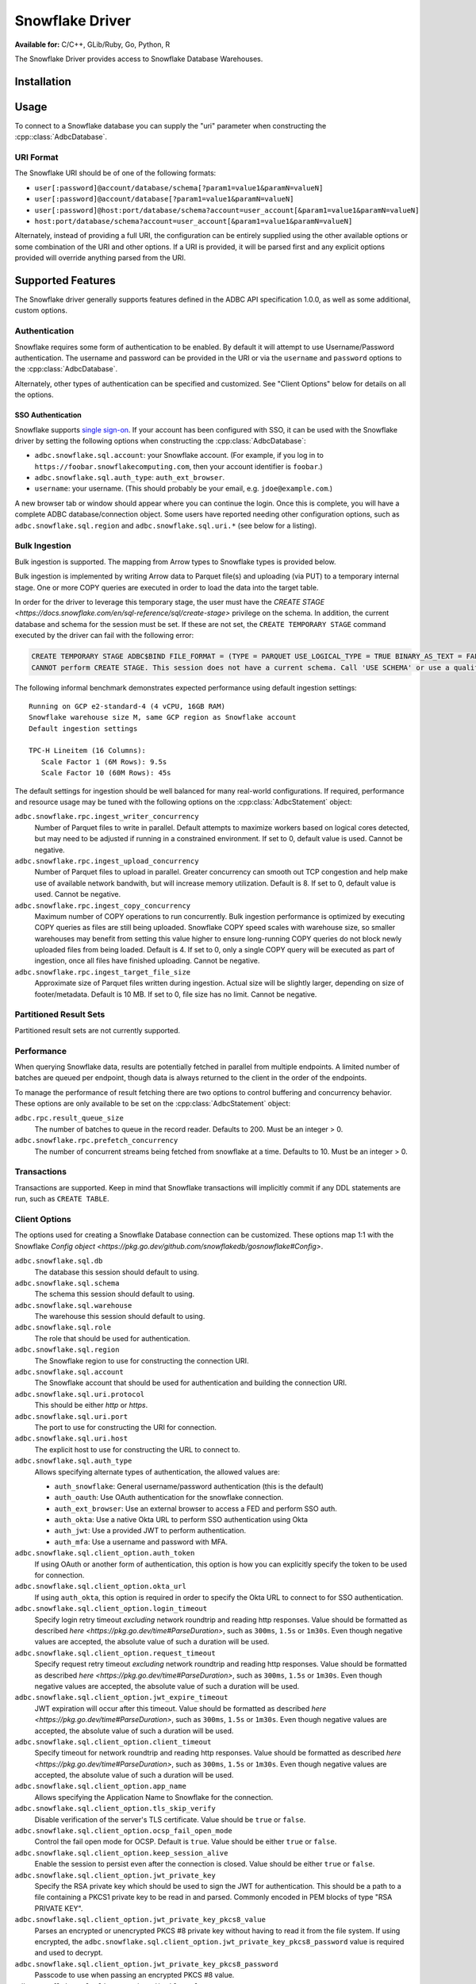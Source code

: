 .. Licensed to the Apache Software Foundation (ASF) under one
.. or more contributor license agreements.  See the NOTICE file
.. distributed with this work for additional information
.. regarding copyright ownership.  The ASF licenses this file
.. to you under the Apache License, Version 2.0 (the
.. "License"); you may not use this file except in compliance
.. with the License.  You may obtain a copy of the License at
..
..   http://www.apache.org/licenses/LICENSE-2.0
..
.. Unless required by applicable law or agreed to in writing,
.. software distributed under the License is distributed on an
.. "AS IS" BASIS, WITHOUT WARRANTIES OR CONDITIONS OF ANY
.. KIND, either express or implied.  See the License for the
.. specific language governing permissions and limitations
.. under the License.

================
Snowflake Driver
================

**Available for:** C/C++, GLib/Ruby, Go, Python, R

The Snowflake Driver provides access to Snowflake Database Warehouses.

Installation
============

.. tab-set::

   .. tab-item:: C/C++
      :sync: cpp

      For conda-forge users:

      .. code-block:: shell

         mamba install libadbc-driver-snowflake

   .. tab-item:: Go
      :sync: go

      .. code-block:: shell

        go get github.com/apache/arrow-adbc/go/adbc/driver/snowflake

   .. tab-item:: Python
      :sync: python

      .. code-block:: shell

         # For conda-forge
         mamba install adbc-driver-snowflake

         # For pip
         pip install adbc_driver_snowflake

   .. tab-item:: R
      :sync: r

      .. code-block:: shell

         # install.packages("pak")
         pak::pak("apache/arrow-adbc/r/adbcsnowflake")

Usage
=====

To connect to a Snowflake database you can supply the "uri" parameter when
constructing the :cpp::class:`AdbcDatabase`.

.. tab-set::

   .. tab-item:: C++
      :sync: cpp

      .. code-block:: cpp

         #include "arrow-adbc/adbc.h"

         // Ignoring error handling
         struct AdbcDatabase database;
         AdbcDatabaseNew(&database, nullptr);
         AdbcDatabaseSetOption(&database, "driver", "adbc_driver_snowflake", nullptr);
         AdbcDatabaseSetOption(&database, "uri", "<snowflake uri>", nullptr);
         AdbcDatabaseInit(&database, nullptr);

   .. tab-item:: Python
      :sync: python

      .. code-block:: python

         import adbc_driver_snowflake.dbapi

         with adbc_driver_snowflake.dbapi.connect("<snowflake uri>") as conn:
             pass

   .. tab-item:: R
      :sync: r

      .. code-block:: r

         library(adbcdrivermanager)

         # Use the driver manager to connect to a database
         uri <- Sys.getenv("ADBC_SNOWFLAKE_TEST_URI")
         db <- adbc_database_init(adbcsnowflake::adbcsnowflake(), uri = uri)
         con <- adbc_connection_init(db)

   .. tab-item:: Go
      :sync: go

      .. code-block:: go

         import (
            "context"

            "github.com/apache/arrow-adbc/go/adbc"
            "github.com/apache/arrow-adbc/go/adbc/driver/snowflake"
         )

         func main() {
            var drv snowflake.Driver
            db, err := drv.NewDatabase(map[string]string{
                adbc.OptionKeyURI: "<snowflake uri>",
            })
            if err != nil {
                // handle error
            }
            defer db.Close()

            cnxn, err := db.Open(context.Background())
            if err != nil {
                // handle error
            }
            defer cnxn.Close()
         }

URI Format
----------

The Snowflake URI should be of one of the following formats:

- ``user[:password]@account/database/schema[?param1=value1&paramN=valueN]``
- ``user[:password]@account/database[?param1=value1&paramN=valueN]``
- ``user[:password]@host:port/database/schema?account=user_account[&param1=value1&paramN=valueN]``
- ``host:port/database/schema?account=user_account[&param1=value1&paramN=valueN]``

Alternately, instead of providing a full URI, the configuration can
be entirely supplied using the other available options or some combination
of the URI and other options. If a URI is provided, it will be parsed first
and any explicit options provided will override anything parsed from the URI.

Supported Features
==================

The Snowflake driver generally supports features defined in the ADBC API
specification 1.0.0, as well as some additional, custom options.

Authentication
--------------

Snowflake requires some form of authentication to be enabled. By default
it will attempt to use Username/Password authentication. The username and
password can be provided in the URI or via the ``username`` and ``password``
options to the :cpp:class:`AdbcDatabase`.

Alternately, other types of authentication can be specified and customized.
See "Client Options" below for details on all the options.

SSO Authentication
~~~~~~~~~~~~~~~~~~

Snowflake supports `single sign-on
<https://docs.snowflake.com/en/user-guide/admin-security-fed-auth-overview>`_.
If your account has been configured with SSO, it can be used with the
Snowflake driver by setting the following options when constructing the
:cpp:class:`AdbcDatabase`:

- ``adbc.snowflake.sql.account``: your Snowflake account.  (For example, if
  you log in to ``https://foobar.snowflakecomputing.com``, then your account
  identifier is ``foobar``.)
- ``adbc.snowflake.sql.auth_type``: ``auth_ext_browser``.
- ``username``: your username.  (This should probably be your email,
  e.g. ``jdoe@example.com``.)

A new browser tab or window should appear where you can continue the login.
Once this is complete, you will have a complete ADBC database/connection
object.  Some users have reported needing other configuration options, such as
``adbc.snowflake.sql.region`` and ``adbc.snowflake.sql.uri.*`` (see below for
a listing).

.. tab-set::

   .. tab-item:: Python
      :sync: python

      .. code-block:: python

         import adbc_driver_snowflake.dbapi
         # This will open a new browser tab, and block until you log in.
         adbc_driver_snowflake.dbapi.connect(db_kwargs={
             "adbc.snowflake.sql.account": "foobar",
             "adbc.snowflake.sql.auth_type": "auth_ext_browser",
             "username": "jdoe@example.com",
         })

   .. tab-item:: R
      :sync: r

      .. code-block:: r

         library(adbcdrivermanager)
         db <- adbc_database_init(
           adbcsnowflake::adbcsnowflake(),
           adbc.snowflake.sql.account = 'foobar',
           adbc.snowflake.sql.auth_type = 'auth_ext_browser'
           username = 'jdoe@example.com',
         )
         # This will open a new browser tab, and block until you log in.
         con <- adbc_connection_init(db)

   .. tab-item:: Go
      :sync: go

      .. code-block:: go

         import (
            "context"

            "github.com/apache/arrow-adbc/go/adbc"
            "github.com/apache/arrow-adbc/go/adbc/driver/snowflake"
         )

         func main() {
            var drv snowflake.Driver
            db, err := drv.NewDatabase(map[string]string{
                snowflake.OptionAccount: "foobar",
                snowflake.OptionAuthType: snowflake.OptionValueAuthExternalBrowser,
                adbc.OptionKeyUsername: "jdoe@example.com",
            })
            if err != nil {
                // handle error
            }
            defer db.Close()

            cnxn, err := db.Open(context.Background())
            if err != nil {
                // handle error
            }
            defer cnxn.Close()
         }



Bulk Ingestion
--------------

Bulk ingestion is supported. The mapping from Arrow types to Snowflake types
is provided below.

Bulk ingestion is implemented by writing Arrow data to Parquet file(s) and uploading (via PUT) to a temporary internal stage.
One or more COPY queries are executed in order to load the data into the target table.

In order for the driver to leverage this temporary stage, the user must have
the `CREATE STAGE <https://docs.snowflake.com/en/sql-reference/sql/create-stage>` privilege on the schema. In addition,
the current database and schema for the session must be set. If these are not set, the ``CREATE TEMPORARY STAGE`` command
executed by the driver can fail with the following error:

.. code-block:: sql

   CREATE TEMPORARY STAGE ADBC$BIND FILE_FORMAT = (TYPE = PARQUET USE_LOGICAL_TYPE = TRUE BINARY_AS_TEXT = FALSE)
   CANNOT perform CREATE STAGE. This session does not have a current schema. Call 'USE SCHEMA' or use a qualified name.

The following informal benchmark demonstrates expected performance using default ingestion settings::

   Running on GCP e2-standard-4 (4 vCPU, 16GB RAM)
   Snowflake warehouse size M, same GCP region as Snowflake account
   Default ingestion settings

   TPC-H Lineitem (16 Columns):
      Scale Factor 1 (6M Rows): 9.5s
      Scale Factor 10 (60M Rows): 45s

The default settings for ingestion should be well balanced for many real-world configurations. If required, performance
and resource usage may be tuned with the following options on the :cpp:class:`AdbcStatement` object:

``adbc.snowflake.rpc.ingest_writer_concurrency``
    Number of Parquet files to write in parallel. Default attempts to maximize workers based on logical cores detected,
    but may need to be adjusted if running in a constrained environment. If set to 0, default value is used. Cannot be negative.

``adbc.snowflake.rpc.ingest_upload_concurrency``
    Number of Parquet files to upload in parallel. Greater concurrency can smooth out TCP congestion and help make
    use of available network bandwith, but will increase memory utilization. Default is 8. If set to 0, default value is used.
    Cannot be negative.

``adbc.snowflake.rpc.ingest_copy_concurrency``
    Maximum number of COPY operations to run concurrently. Bulk ingestion performance is optimized by executing COPY
    queries as files are still being uploaded. Snowflake COPY speed scales with warehouse size, so smaller warehouses
    may benefit from setting this value higher to ensure long-running COPY queries do not block newly uploaded files
    from being loaded. Default is 4. If set to 0, only a single COPY query will be executed as part of ingestion,
    once all files have finished uploading. Cannot be negative.

``adbc.snowflake.rpc.ingest_target_file_size``
    Approximate size of Parquet files written during ingestion. Actual size will be slightly larger, depending on
    size of footer/metadata. Default is 10 MB. If set to 0, file size has no limit. Cannot be negative.

Partitioned Result Sets
-----------------------

Partitioned result sets are not currently supported.

Performance
-----------

When querying Snowflake data, results are potentially fetched in parallel from multiple endpoints.
A limited number of batches are queued per endpoint, though data is always
returned to the client in the order of the endpoints.

To manage the performance of result fetching there are two options to control
buffering and concurrency behavior. These options are only available to be set
on the :cpp:class:`AdbcStatement` object:

``adbc.rpc.result_queue_size``
    The number of batches to queue in the record reader. Defaults to 200.
    Must be an integer > 0.

``adbc.snowflake.rpc.prefetch_concurrency``
    The number of concurrent streams being fetched from snowflake at a time.
    Defaults to 10. Must be an integer > 0.

Transactions
------------

Transactions are supported. Keep in mind that Snowflake transactions will
implicitly commit if any DDL statements are run, such as ``CREATE TABLE``.

Client Options
--------------

The options used for creating a Snowflake Database connection can be customized.
These options map 1:1 with the Snowflake `Config object <https://pkg.go.dev/github.com/snowflakedb/gosnowflake#Config>`.

``adbc.snowflake.sql.db``
    The database this session should default to using.

``adbc.snowflake.sql.schema``
    The schema this session should default to using.

``adbc.snowflake.sql.warehouse``
    The warehouse this session should default to using.

``adbc.snowflake.sql.role``
    The role that should be used for authentication.

``adbc.snowflake.sql.region``
    The Snowflake region to use for constructing the connection URI.

``adbc.snowflake.sql.account``
    The Snowflake account that should be used for authentication and building the
    connection URI.

``adbc.snowflake.sql.uri.protocol``
    This should be either `http` or `https`.

``adbc.snowflake.sql.uri.port``
    The port to use for constructing the URI for connection.

``adbc.snowflake.sql.uri.host``
    The explicit host to use for constructing the URL to connect to.

``adbc.snowflake.sql.auth_type``
    Allows specifying alternate types of authentication, the allowed values are:

    - ``auth_snowflake``: General username/password authentication (this is the default)
    - ``auth_oauth``: Use OAuth authentication for the snowflake connection.
    - ``auth_ext_browser``: Use an external browser to access a FED and perform SSO auth.
    - ``auth_okta``: Use a native Okta URL to perform SSO authentication using Okta
    - ``auth_jwt``: Use a provided JWT to perform authentication.
    - ``auth_mfa``: Use a username and password with MFA.

``adbc.snowflake.sql.client_option.auth_token``
    If using OAuth or another form of authentication, this option is how you can
    explicitly specify the token to be used for connection.

``adbc.snowflake.sql.client_option.okta_url``
    If using ``auth_okta``, this option is required in order to specify the
    Okta URL to connect to for SSO authentication.

``adbc.snowflake.sql.client_option.login_timeout``
    Specify login retry timeout *excluding* network roundtrip and reading http responses.
    Value should be formatted as described `here <https://pkg.go.dev/time#ParseDuration>`,
    such as ``300ms``, ``1.5s`` or ``1m30s``. Even though negative values are accepted,
    the absolute value of such a duration will be used.

``adbc.snowflake.sql.client_option.request_timeout``
    Specify request retry timeout *excluding* network roundtrip and reading http responses.
    Value should be formatted as described `here <https://pkg.go.dev/time#ParseDuration>`,
    such as ``300ms``, ``1.5s`` or ``1m30s``. Even though negative values are accepted,
    the absolute value of such a duration will be used.

``adbc.snowflake.sql.client_option.jwt_expire_timeout``
    JWT expiration will occur after this timeout.
    Value should be formatted as described `here <https://pkg.go.dev/time#ParseDuration>`,
    such as ``300ms``, ``1.5s`` or ``1m30s``. Even though negative values are accepted,
    the absolute value of such a duration will be used.

``adbc.snowflake.sql.client_option.client_timeout``
    Specify timeout for network roundtrip and reading http responses.
    Value should be formatted as described `here <https://pkg.go.dev/time#ParseDuration>`,
    such as ``300ms``, ``1.5s`` or ``1m30s``. Even though negative values are accepted,
    the absolute value of such a duration will be used.

``adbc.snowflake.sql.client_option.app_name``
    Allows specifying the Application Name to Snowflake for the connection.

``adbc.snowflake.sql.client_option.tls_skip_verify``
    Disable verification of the server's TLS certificate. Value should be ``true``
    or ``false``.

``adbc.snowflake.sql.client_option.ocsp_fail_open_mode``
    Control the fail open mode for OCSP. Default is ``true``. Value should
    be either ``true`` or ``false``.

``adbc.snowflake.sql.client_option.keep_session_alive``
    Enable the session to persist even after the connection is closed. Value
    should be either ``true`` or ``false``.

``adbc.snowflake.sql.client_option.jwt_private_key``
    Specify the RSA private key which should be used to sign the JWT for
    authentication. This should be a path to a file containing a PKCS1
    private key to be read in and parsed. Commonly encoded in PEM blocks
    of type "RSA PRIVATE KEY".

``adbc.snowflake.sql.client_option.jwt_private_key_pkcs8_value``
    Parses an encrypted or unencrypted PKCS #8 private key without having to
    read it from the file system. If using encrypted, the
    ``adbc.snowflake.sql.client_option.jwt_private_key_pkcs8_password`` value
    is required and used to decrypt.

``adbc.snowflake.sql.client_option.jwt_private_key_pkcs8_password``
    Passcode to use when passing an encrypted PKCS #8 value.

``adbc.snowflake.sql.client_option.disable_telemetry``
    The Snowflake driver allows for telemetry information which can be
    disabled by setting this to ``true``. Value should be either ``true``
    or ``false``.

``adbc.snowflake.sql.client_option.tracing``
    Set the logging level

``adbc.snowflake.sql.client_option.cache_mfa_token``
    When ``true``, the MFA token is cached in the credential manager. Defaults
    to ``true`` on Windows/OSX, ``false`` on Linux.

``adbc.snowflake.sql.client_option.store_temp_creds``
    When ``true``, the ID token is cached in the credential manager. Defaults
    to ``true`` on Windows/OSX, ``false`` on Linux.

``adbc.snowflake.sql.client_option.use_high_precision``
    When ``true``, fixed-point snowflake columns with the type ``NUMBER``
    will be returned as ``Decimal128`` type Arrow columns using the precision
    and scale of the ``NUMBER`` type. When ``false``, ``NUMBER`` columns
    with a scale of 0 will be returned as ``Int64`` typed Arrow columns and
    non-zero scaled columns will be returned as ``Float64`` typed Arrow columns.
    The default is ``true``.


Metadata
--------

When calling :cpp:func:`AdbcConnectionGetTableSchema`, the returned Arrow Schema
will contain metadata on each field:

``DATA_TYPE``
    This will be a string containing the raw Snowflake data type of this column

``PRIMARY_KEY``
    This will be either ``Y`` or ``N`` to indicate a column is a primary key.

In addition, the schema on the stream of results from a query will contain
the following metadata keys on each field:

``logicalType``
    The Snowflake logical type of this column. Will be one of ``fixed``,
    ``real``, ``text``, ``date``, ``variant``, ``timestamp_ltz``, ``timestamp_ntz``,
    ``timestamp_tz``, ``object``, ``array``, ``binary``, ``time``, ``boolean``.

``precision``
    An integer representing the Snowflake precision of the field.

``scale``
    An integer representing the Snowflake scale of the values in this field.

``charLength``
    If a text field, this will be equivalent to the ``VARCHAR(#)`` parameter ``#``.

``byteLength``
    Will contain the length, in bytes, of the raw data sent back from Snowflake
    regardless of the type of the field in Arrow.

Type Support
------------

Because Snowflake types do not necessary match up 1-to-1 with Arrow types
the following is what should be expected when requesting data. Any conversions
indicated are done to ensure consistency of the stream of record batches.

.. list-table::
   :header-rows: 1

   * - Snowflake Type
     - Arrow Type
     - Notes

   * - integral types
     - number(38, 0)
     - All integral types in Snowflake are stored as numbers for which neither
       precision nor scale can be specified.

   * - float/double
     - float64
     - Snowflake does not distinguish between float or double. Both are 64-bit values.

   * - decimal/numeric
     - numeric
     - Snowflake will respect the precision/scale of the Arrow type. See the
       ``adbc.snowflake.sql.client_option.use_high_precision`` for exceptions to this
       behavior.

   * - time
     - time64[ns]
     - For ingestion, time32 can also be used.

   * - date
     - date32
     - For ingestion, date64 can also be used.

   * - | timestamp_ltz
       | timestamp_ntz
       | timestamp_tz
     - timestamp[ns]
     - Local time zone will be used, except for timestamp_ntz which is not an instant.
       In this case no timezone will be present in the type. Physical values will be
       UTC-normalized.

   * - | variant
       | object
       | array
     - string
     - Snowflake does not provide information about nested
       types. Values will be strings in a format similar to JSON that
       can be parsed. The Arrow type will contain a metadata key
       ``logicalType`` with the Snowflake field type. Arrow Struct and
       Map types will be stored as objects when ingested. List types will
       be stored as arrays.

   * - | geography
       | geometry
     - string
     - There is no current canonical Arrow (extension) type for these
       types, so they will be returned as the string values that
       Snowflake provides.
